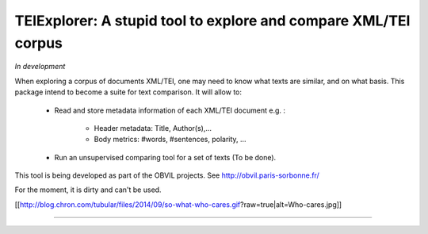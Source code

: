 TEIExplorer: A stupid tool to explore and compare XML/TEI corpus
=================================================================

*In development*

When exploring a corpus of documents XML/TEI, one may need to
know what texts are similar, and on what basis.
This package intend to become a suite for text comparison.
It will allow to:
    - Read and store metadata information of each XML/TEI document
      e.g. :
         • Header metadata: Title, Author(s),...
         • Body metrics: #words, #sentences, polarity, ...
    - Run an unsupervised comparing tool for a set of texts (To be done).

This tool is being developed as part of the OBVIL projects.
See http://obvil.paris-sorbonne.fr/

For the moment, it is dirty and can't be used.

[[http://blog.chron.com/tubular/files/2014/09/so-what-who-cares.gif?raw=true|alt=Who-cares.jpg]]

---------------
